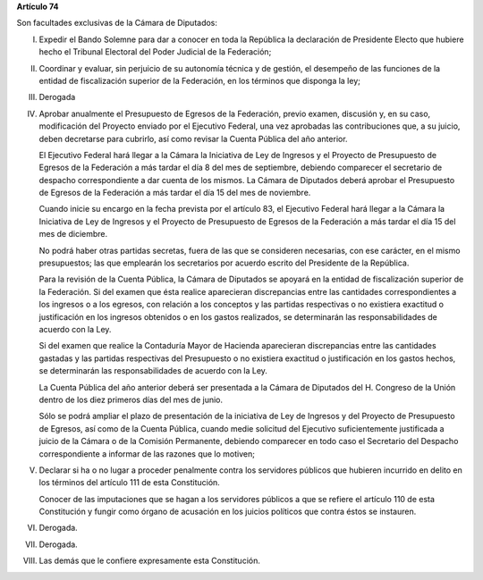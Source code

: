 **Artículo 74**

Son facultades exclusivas de la Cámara de Diputados:

I. Expedir el Bando Solemne para dar a conocer en toda la República
   la declaración de Presidente Electo que hubiere hecho el Tribunal
   Electoral del Poder Judicial de la Federación;

II. Coordinar y evaluar, sin perjuicio de su autonomía técnica y de
    gestión, el desempeño de las funciones de la entidad de
    fiscalización superior de la Federación, en los términos que
    disponga la ley;

III. Derogada

IV. Aprobar anualmente el Presupuesto de Egresos de la Federación,
    previo examen, discusión y, en su caso, modificación del Proyecto
    enviado por el Ejecutivo Federal, una vez aprobadas las
    contribuciones que, a su juicio, deben decretarse para cubrirlo, así
    como revisar la Cuenta Pública del año anterior.

    El Ejecutivo Federal hará llegar a la Cámara la Iniciativa de Ley de
    Ingresos y el Proyecto de Presupuesto de Egresos de la Federación a
    más tardar el día 8 del mes de septiembre, debiendo comparecer el
    secretario de despacho correspondiente a dar cuenta de los
    mismos. La Cámara de Diputados deberá aprobar el Presupuesto de
    Egresos de la Federación a más tardar el día 15 del mes de
    noviembre.

    Cuando inicie su encargo en la fecha prevista por el artículo 83, el
    Ejecutivo Federal hará llegar a la Cámara la Iniciativa de Ley de
    Ingresos y el Proyecto de Presupuesto de Egresos de la Federación a
    más tardar el día 15 del mes de diciembre.

    No podrá haber otras partidas secretas, fuera de las que se
    consideren necesarias, con ese carácter, en el mismo presupuestos;
    las que emplearán los secretarios por acuerdo escrito del Presidente
    de la República.

    Para la revisión de la Cuenta Pública, la Cámara de Diputados se
    apoyará en la entidad de fiscalización superior de la Federación. Si
    del examen que ésta realice aparecieran discrepancias entre las
    cantidades correspondientes a los ingresos o a los egresos, con
    relación a los conceptos y las partidas respectivas o no existiera
    exactitud o justificación en los ingresos obtenidos o en los gastos
    realizados, se determinarán las responsabilidades de acuerdo con la
    Ley.

    Si del examen que realice la Contaduría Mayor de Hacienda
    aparecieran discrepancias entre las cantidades gastadas y las
    partidas respectivas del Presupuesto o no existiera exactitud o
    justificación en los gastos hechos, se determinarán las
    responsabilidades de acuerdo con la Ley.

    La Cuenta Pública del año anterior deberá ser presentada a la Cámara
    de Diputados del H. Congreso de la Unión dentro de los diez primeros
    días del mes de junio.

    Sólo se podrá ampliar el plazo de presentación de la iniciativa de
    Ley de Ingresos y del Proyecto de Presupuesto de Egresos, así como
    de la Cuenta Pública, cuando medie solicitud del Ejecutivo
    suficientemente justificada a juicio de la Cámara o de la Comisión
    Permanente, debiendo comparecer en todo caso el Secretario del
    Despacho correspondiente a informar de las razones que lo motiven;

V. Declarar si ha o no lugar a proceder penalmente contra los servidores
   públicos que hubieren incurrido en delito en los términos del
   artículo 111 de esta Constitución.

   Conocer de las imputaciones que se hagan a los servidores públicos a
   que se refiere el artículo 110 de esta Constitución y fungir como
   órgano de acusación en los juicios políticos que contra éstos se
   instauren.

VI. Derogada.

VII. Derogada.

VIII. Las demás que le confiere expresamente esta Constitución.
